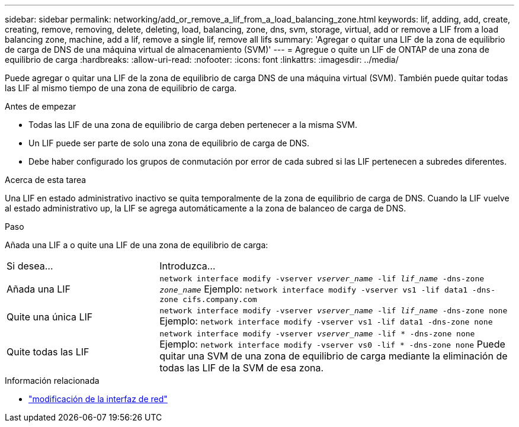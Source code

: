 ---
sidebar: sidebar 
permalink: networking/add_or_remove_a_lif_from_a_load_balancing_zone.html 
keywords: lif, adding, add, create, creating, remove, removing, delete, deleting, load, balancing, zone, dns, svm, storage, virtual, add or remove a LIF from a load balancing zone, machine, add a lif, remove a single lif, remove all lifs 
summary: 'Agregar o quitar una LIF de la zona de equilibrio de carga de DNS de una máquina virtual de almacenamiento (SVM)' 
---
= Agregue o quite un LIF de ONTAP de una zona de equilibrio de carga
:hardbreaks:
:allow-uri-read: 
:nofooter: 
:icons: font
:linkattrs: 
:imagesdir: ../media/


[role="lead"]
Puede agregar o quitar una LIF de la zona de equilibrio de carga DNS de una máquina virtual (SVM). También puede quitar todas las LIF al mismo tiempo de una zona de equilibrio de carga.

.Antes de empezar
* Todas las LIF de una zona de equilibrio de carga deben pertenecer a la misma SVM.
* Un LIF puede ser parte de solo una zona de equilibrio de carga de DNS.
* Debe haber configurado los grupos de conmutación por error de cada subred si las LIF pertenecen a subredes diferentes.


.Acerca de esta tarea
Una LIF en estado administrativo inactivo se quita temporalmente de la zona de equilibrio de carga de DNS. Cuando la LIF vuelve al estado administrativo up, la LIF se agrega automáticamente a la zona de balanceo de carga de DNS.

.Paso
Añada una LIF a o quite una LIF de una zona de equilibrio de carga:

[cols="30,70"]
|===


| Si desea... | Introduzca... 


 a| 
Añada una LIF
 a| 
`network interface modify -vserver _vserver_name_ -lif _lif_name_ -dns-zone _zone_name_`
Ejemplo:
`network interface modify -vserver vs1 -lif data1 -dns-zone cifs.company.com`



 a| 
Quite una única LIF
 a| 
`network interface modify -vserver _vserver_name_ -lif _lif_name_ -dns-zone none`
Ejemplo:
 `network interface modify -vserver vs1 -lif data1 -dns-zone none`



 a| 
Quite todas las LIF
 a| 
`network interface modify -vserver _vserver_name_ -lif * -dns-zone none`
Ejemplo:
`network interface modify -vserver vs0 -lif * -dns-zone none`
Puede quitar una SVM de una zona de equilibrio de carga mediante la eliminación de todas las LIF de la SVM de esa zona.

|===
.Información relacionada
* link:https://docs.netapp.com/us-en/ontap-cli/network-interface-modify.html["modificación de la interfaz de red"^]

